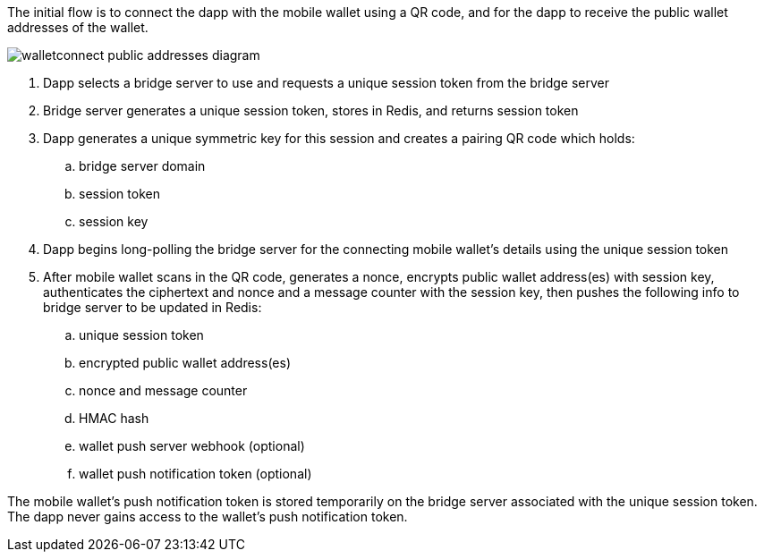 The initial flow is to connect the dapp with the mobile wallet using a QR code, and for the dapp to receive the public wallet addresses of the wallet.

:imagesdir: images
image::walletconnect-public-addresses-diagram.png[]

. Dapp selects a bridge server to use and requests a unique session token from the bridge server
. Bridge server generates a unique session token, stores in Redis, and returns session token
. Dapp generates a unique symmetric key for this session and creates a pairing QR code which holds:
.. bridge server domain
.. session token
.. session key
. Dapp begins long-polling the bridge server for the connecting mobile wallet's details using the unique session token
. After mobile wallet scans in the QR code, generates a nonce, encrypts public wallet address(es) with session key, authenticates the ciphertext and nonce and a message counter with the session key, then pushes the following info to bridge server to be updated in Redis:
.. unique session token
.. encrypted public wallet address(es)
.. nonce and message counter
.. HMAC hash
.. wallet push server webhook (optional)
.. wallet push notification token (optional)

The mobile wallet's push notification token is stored temporarily on the bridge server associated with the unique session token. The dapp never gains access to the wallet's push notification token.
